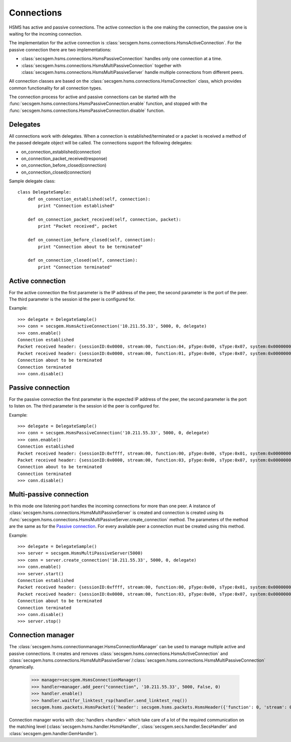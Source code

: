 Connections
===========

HSMS has active and passive connections.
The active connection is the one making the connection, the passive one is waiting for the incoming connection.

The implementation for the active connection is :class:`secsgem.hsms.connections.HsmsActiveConnection`.
For the passive connection there are two implementations:

* :class:`secsgem.hsms.connections.HsmsPassiveConnection` handles only one connection at a time.
* :class:`secsgem.hsms.connections.HsmsMultiPassiveConnection` together with :class:`secsgem.hsms.connections.HsmsMultiPassiveServer` handle multiple connections from different peers.

All connection classes are based on the :class:`secsgem.hsms.connections.HsmsConnection` class, which provides common functionality for all connection types.

The connection process for active and passive connections can be started with the :func:`secsgem.hsms.connections.HsmsPassiveConnection.enable` function, and stopped with the :func:`secsgem.hsms.connections.HsmsPassiveConnection.disable` function.

Delegates
---------

All connections work with delegates.
When a connection is established/terminated or a packet is received a method of the passed delegate object will be called.
The connections support the following delegates:

* on_connection_established(connection)
* on_connection_packet_received(response)
* on_connection_before_closed(connection)
* on_connection_closed(connection)

Sample delegate class::

    class DelegateSample:
        def on_connection_established(self, connection):
            print "Connection established"

        def on_connection_packet_received(self, connection, packet):
            print "Packet received", packet

        def on_connection_before_closed(self, connection):
            print "Connection about to be terminated"

        def on_connection_closed(self, connection):
            print "Connection terminated"

Active connection
-----------------

For the active connection the first parameter is the IP address of the peer, the second parameter is the port of the peer.
The third parameter is the session id the peer is configured for.

Example::

    >>> delegate = DelegateSample()
    >>> conn = secsgem.HsmsActiveConnection('10.211.55.33', 5000, 0, delegate)
    >>> conn.enable()
    Connection established
    Packet received header: {sessionID:0x0000, stream:00, function:04, pType:0x00, sType:0x07, system:0x00000000, requireResponse:0}
    Packet received header: {sessionID:0x0000, stream:00, function:01, pType:0x00, sType:0x07, system:0x00000000, requireResponse:0}
    Connection about to be terminated
    Connection terminated
    >>> conn.disable()

Passive connection
------------------

For the passive connection the first parameter is the expected IP address of the peer, the second parameter is the port to listen on.
The third parameter is the session id the peer is configured for.

Example::

    >>> delegate = DelegateSample()
    >>> conn = secsgem.HsmsPassiveConnection('10.211.55.33', 5000, 0, delegate)
    >>> conn.enable()
    Connection established
    Packet received header: {sessionID:0xffff, stream:00, function:00, pType:0x00, sType:0x01, system:0x00000001, requireResponse:0}
    Packet received header: {sessionID:0x0000, stream:00, function:03, pType:0x00, sType:0x07, system:0x00000000, requireResponse:0}
    Connection about to be terminated
    Connection terminated
    >>> conn.disable()

Multi-passive connection
------------------------

In this mode one listening port handles the incoming connections for more than one peer.
A instance of :class:`secsgem.hsms.connections.HsmsMultiPassiveServer` is created and connection is created using its :func:`secsgem.hsms.connections.HsmsMultiPassiveServer.create_connection` method.
The parameters of the method are the same as for the `Passive connection`_. For every available peer a connection must be created using this method.

Example::

    >>> delegate = DelegateSample()
    >>> server = secsgem.HsmsMultiPassiveServer(5000)
    >>> conn = server.create_connection('10.211.55.33', 5000, 0, delegate)
    >>> conn.enable()
    >>> server.start()
    Connection established
    Packet received header: {sessionID:0xffff, stream:00, function:00, pType:0x00, sType:0x01, system:0x00000003, requireResponse:0}
    Packet received header: {sessionID:0x0000, stream:00, function:03, pType:0x00, sType:0x07, system:0x00000000, requireResponse:0}
    Connection about to be terminated
    Connection terminated
    >>> conn.disable()
    >>> server.stop()

Connection manager
------------------

The :class:`secsgem.hsms.connectionmanager.HsmsConnectionManager` can be used to manage multiple active and passive connections.
It creates and removes :class:`secsgem.hsms.connections.HsmsActiveConnection` and :class:`secsgem.hsms.connections.HsmsMultiPassiveServer`/:class:`secsgem.hsms.connections.HsmsMultiPassiveConnection` dynamically.

    >>> manager=secsgem.HsmsConnectionManager()
    >>> handler=manager.add_peer("connection", '10.211.55.33', 5000, False, 0)
    >>> handler.enable()
    >>> handler.waitfor_linktest_rsp(handler.send_linktest_req())
    secsgem.hsms.packets.HsmsPacket({'header': secsgem.hsms.packets.HsmsHeader({'function': 0, 'stream': 0, 'pType': 0, 'system': 13, 'sessionID': 65535, 'requireResponse': False, 'sType': 6}), 'data': ''})

Connection manager works with :doc:`handlers <handler>` which take care of a lot of the required communication on the matching level (:class:`secsgem.hsms.handler.HsmsHandler`, :class:`secsgem.secs.handler.SecsHandler` and :class:`secsgem.gem.handler.GemHandler`).